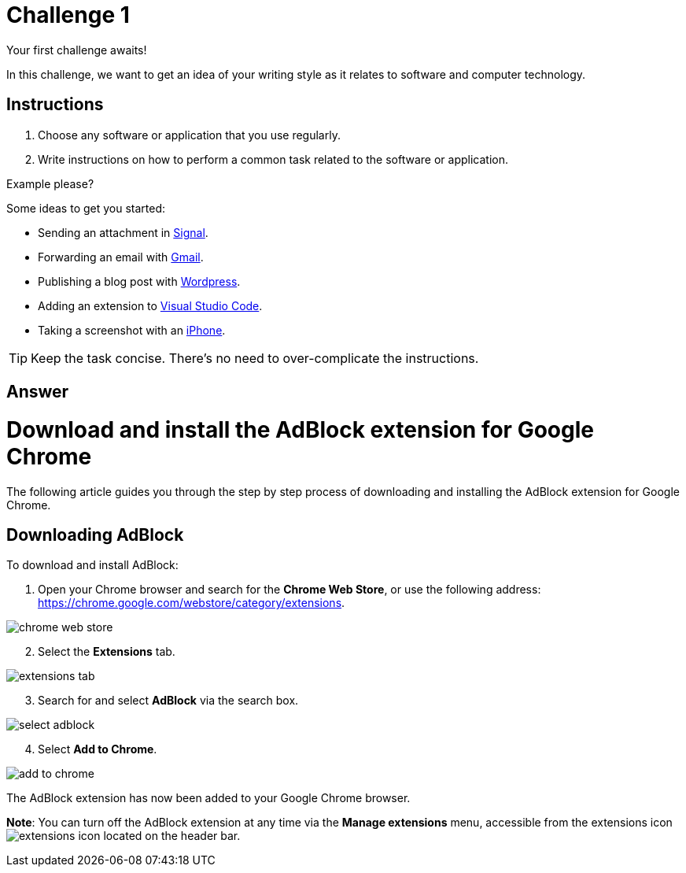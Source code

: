 = Challenge 1

Your first challenge awaits! 

In this challenge, we want to get an idea of your writing style as it relates to software and computer technology.

== Instructions

. Choose any software or application that you use regularly.
. Write instructions on how to perform a common task related to the software or application.

.Example please?
****
Some ideas to get you started:

* Sending an attachment in link:https://signal.org/[Signal^].
* Forwarding an email with link:https://www.google.com/gmail/about/[Gmail^].
* Publishing a blog post with link:https://wordpress.com/[Wordpress^].
* Adding an extension to link:https://code.visualstudio.com/[Visual Studio Code^].
* Taking a screenshot with an link:https://www.apple.com/iphone/[iPhone^].
****

TIP: Keep the task concise. There's no need to over-complicate the instructions.

== Answer

// your answer goes here

= Download and install the AdBlock extension for Google Chrome

The following article guides you through the step by step process of downloading and installing the AdBlock extension for Google Chrome.

== Downloading AdBlock

To download and install AdBlock:

. Open your Chrome browser and search for the *Chrome Web Store*, or use the following address: https://chrome.google.com/webstore/category/extensions.

image::./images/chrome-web-store.png[]

[start=2]
. Select the *Extensions* tab.

image::./images/extensions-tab.png[]

[start=3]
. Search for and select *AdBlock* via the search box.

image::./images/select-adblock.png[]

[start=4]
. Select *Add to Chrome*.

image::./images/add-to-chrome.png[]


The AdBlock extension has now been added to your Google Chrome browser. 

*Note*: You can turn off the AdBlock extension at any time via the *Manage extensions* menu, accessible from the extensions icon image:./images/extensions-icon.png[] located on the header bar.